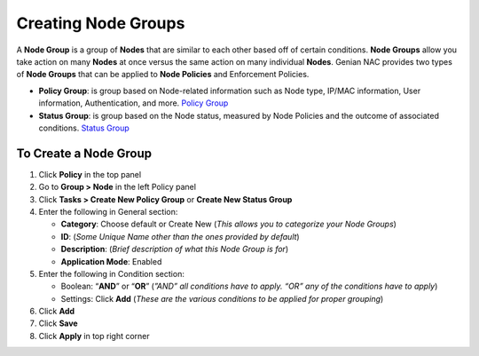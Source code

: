 Creating Node Groups
====================

A **Node Group** is a group of **Nodes** that are similar to each other based off of certain conditions. **Node Groups** allow you take action on many **Nodes** at once versus the same action on many individual **Nodes**. Genian NAC provides two types of **Node Groups** that can be applied to **Node Policies** and Enforcement Policies.

- **Policy Group**: is group based on Node-related information such as Node type, IP/MAC information, User information, Authentication, and more. `Policy Group`_
- **Status Group**: is group based on the Node status, measured by Node Policies and the outcome of associated conditions. `Status Group`_

To Create a Node Group
----------------------

#. Click **Policy** in the top panel
#. Go to **Group > Node** in the left Policy panel
#. Click **Tasks > Create New Policy Group** or **Create New Status Group**
#. Enter the following in General section:

   - **Category**: Choose default or Create New (*This allows you to categorize your Node Groups*)
   - **ID**: (*Some Unique Name other than the ones provided by default*)
   - **Description**: (*Brief description of what this Node Group is for*)
   - **Application Mode**: Enabled

#. Enter the following in Condition section:

   - Boolean: “**AND**” or “**OR**” (*”AND” all conditions have to apply. “OR” any of the conditions have to apply*)
   - Settings: Click **Add** (*These are the various conditions to be applied for proper grouping*)

#. Click **Add**
#. Click **Save**
#. Click **Apply** in top right corner

.. _Policy Group: https://www.genians.com/concepts/#node-groups
.. _Status Group: https://www.genians.com/concepts/#node-groups